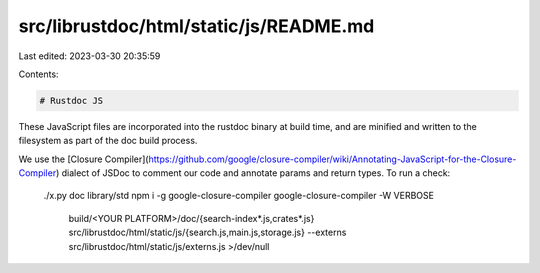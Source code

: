 src/librustdoc/html/static/js/README.md
=======================================

Last edited: 2023-03-30 20:35:59

Contents:

.. code-block:: md

    # Rustdoc JS

These JavaScript files are incorporated into the rustdoc binary at build time,
and are minified and written to the filesystem as part of the doc build process.

We use the [Closure Compiler](https://github.com/google/closure-compiler/wiki/Annotating-JavaScript-for-the-Closure-Compiler)
dialect of JSDoc to comment our code and annotate params and return types.
To run a check:

    ./x.py doc library/std
    npm i -g google-closure-compiler
    google-closure-compiler -W VERBOSE \
      build/<YOUR PLATFORM>/doc/{search-index*.js,crates*.js} \
      src/librustdoc/html/static/js/{search.js,main.js,storage.js} \
      --externs src/librustdoc/html/static/js/externs.js >/dev/null


